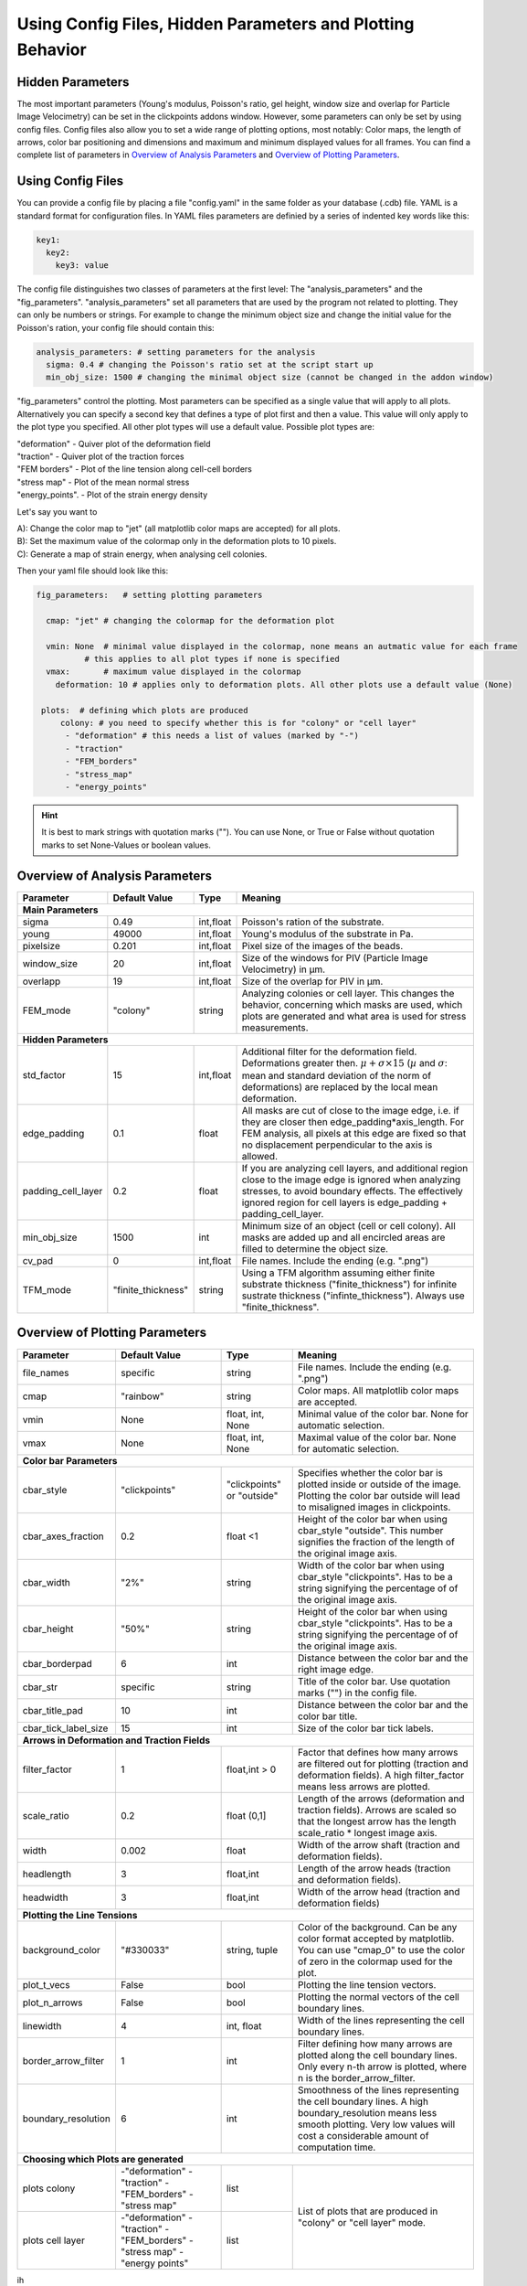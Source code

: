 Using Config Files, Hidden Parameters and Plotting Behavior
==========================================================================

Hidden Parameters
-------------------

The most important parameters (Young's modulus, Poisson's ratio, gel height, window size and overlap for Particle
Image Velocimetry) can be set in the clickpoints addons window. However, some parameters can only
be set by using config files. Config files also allow you to set a wide range of plotting options, most notably:
Color maps, the length of arrows, color bar positioning and dimensions and maximum and minimum
displayed values for all frames. You can find a complete list of parameters in `Overview of Analysis Parameters`_
and `Overview of Plotting Parameters`_.

Using Config Files
-------------------
You can provide a config file by placing a file "config.yaml" in the same folder as your database
(.cdb) file. YAML is a standard format for configuration files. In YAML files parameters are definied by
a series of indented key words like this:

.. code-block:: yaml

    key1:
      key2:
        key3: value



The config file distinguishes two classes of parameters at the first level:
The "analysis_parameters" and the "fig_parameters". "analysis_parameters" set all parameters that are used
by the program not related to plotting.
They can only be numbers or strings. For example to change the minimum object size and change the
initial value for the Poisson's ration, your config
file should contain this:

.. code-block:: yaml

    analysis_parameters: # setting parameters for the analysis
      sigma: 0.4 # changing the Poisson's ratio set at the script start up
      min_obj_size: 1500 # changing the minimal object size (cannot be changed in the addon window)


"fig_parameters" control the plotting. Most parameters can be
specified as a single value that will apply to all plots. Alternatively you can specify a second key that
defines a type of plot first and then a value. This value will only apply to the plot type you specified. All other
plot types will use a default value. Possible plot types are:

| "deformation"    - Quiver plot of the deformation field
| "traction" - Quiver plot of the traction forces
| "FEM borders" - Plot of the line tension along cell-cell borders
| "stress map"  -  Plot of the mean normal stress
| "energy_points". - Plot of the strain energy density

Let's say you want to

| A): Change the color map to "jet" (all matplotlib color maps are accepted) for all plots.
| B): Set the maximum value of the colormap only in the deformation plots to 10 pixels.
| C): Generate a map of strain energy, when analysing cell colonies.

Then your yaml file should look like this:

.. code-block:: yaml

    fig_parameters:   # setting plotting parameters

      cmap: "jet" # changing the colormap for the deformation plot

      vmin: None  # minimal value displayed in the colormap, none means an autmatic value for each frame
              # this applies to all plot types if none is specified
      vmax:       # maximum value displayed in the colormap
        deformation: 10 # applies only to deformation plots. All other plots use a default value (None)

     plots:  # defining which plots are produced
         colony: # you need to specify whether this is for "colony" or "cell layer"
          - "deformation" # this needs a list of values (marked by "-")
          - "traction"
          - "FEM_borders"
          - "stress_map"
          - "energy_points"

.. hint::
    It is best to mark strings with quotation marks (""). You can use None, or True or False
    without quotation marks to set None-Values or boolean values.





Overview of Analysis Parameters
---------------------------------


+---------------------+--------------------+--------------------+----------------------------------------------------------+
|Parameter            |    Default Value   |   Type             |          Meaning                                         |
+=====================+====================+====================+==========================================================+
| **Main Parameters**                                                                                                      |
+---------------------+--------------------+--------------------+----------------------------------------------------------+
| sigma               | 0.49               | int,float          | Poisson's ration of the substrate.                       |
+---------------------+--------------------+--------------------+----------------------------------------------------------+
| young               | 49000              | int,float          | Young's modulus of the substrate in Pa.                  |
+---------------------+--------------------+--------------------+----------------------------------------------------------+
| pixelsize           | 0.201              | int,float          | Pixel size of the images of the beads.                   |
+---------------------+--------------------+--------------------+----------------------------------------------------------+
| window_size         | 20                 | int,float          | Size of the windows for PIV                              |
|                     |                    |                    | (Particle Image Velocimetry) in µm.                      |
+---------------------+--------------------+--------------------+----------------------------------------------------------+
| overlapp            | 19                 | int,float          | Size of the overlap for PIV in µm.                       |
+---------------------+--------------------+--------------------+----------------------------------------------------------+
| FEM_mode            | "colony"           | string             | Analyzing colonies or cell layer. This changes the       |
|                     |                    |                    | behavior, concerning which masks are used,               |
|                     |                    |                    | which plots are generated and what area                  |
|                     |                    |                    | is used for stress measurements.                         |
+---------------------+--------------------+--------------------+----------------------------------------------------------+
| **Hidden Parameters**                                                                                                    |
+---------------------+--------------------+--------------------+----------------------------------------------------------+
| std_factor          | 15                 | int,float          | Additional filter for the deformation field.             |
|                     |                    |                    | Deformations greater then.                               |
|                     |                    |                    | :math:`\mu+\sigma \times 15`                             |
|                     |                    |                    | (:math:`µ` and :math:`\sigma`:                           |
|                     |                    |                    | mean  and  standard deviation of the norm of             |
|                     |                    |                    | deformations) are replaced by the local mean             |
|                     |                    |                    | deformation.                                             |
+---------------------+--------------------+--------------------+----------------------------------------------------------+
| edge_padding        | 0.1                | float              | All masks are cut of close to the image edge, i.e. if    |
|                     |                    |                    | they are closer then edge_padding*axis_length. For FEM   |
|                     |                    |                    | analysis, all pixels at this edge are fixed so that      |
|                     |                    |                    | no displacement perpendicular to the axis is allowed.    |
+---------------------+--------------------+--------------------+----------------------------------------------------------+
| padding_cell_layer  | 0.2                | float              | If you are analyzing cell layers, and additional         |
|                     |                    |                    | region close to the image edge is ignored when           |
|                     |                    |                    | analyzing stresses, to avoid boundary effects.           |
|                     |                    |                    | The effectively ignored region for cell layers is        |
|                     |                    |                    | edge_padding + padding_cell_layer.                       |
+---------------------+--------------------+--------------------+----------------------------------------------------------+
| min_obj_size        | 1500               | int                | Minimum size of an object (cell or cell colony).         |
|                     |                    |                    | All masks are added up and all encircled areas are       |
|                     |                    |                    | filled to determine the object size.                     |
+---------------------+--------------------+--------------------+----------------------------------------------------------+
| cv_pad              | 0                  | int,float          | File names. Include the ending (e.g. ".png")             |
+---------------------+--------------------+--------------------+----------------------------------------------------------+
| TFM_mode            | "finite_thickness" | string             | Using a TFM algorithm assuming either                    |
|                     |                    |                    | finite substrate thickness ("finite_thickness")          |
|                     |                    |                    | for infinite sustrate thickness ("infinte_thickness").   |
|                     |                    |                    | Always use "finite_thickness".                           |
+---------------------+--------------------+--------------------+----------------------------------------------------------+




Overview of Plotting Parameters
---------------------------------

+---------------------+--------------------+--------------------+----------------------------------------------------------+
|Parameter            |    Default Value   |   Type             |          Meaning                                         |
+=====================+====================+====================+==========================================================+
| file_names          |     specific       | string             | File names. Include the ending (e.g. ".png")             |
+---------------------+--------------------+--------------------+----------------------------------------------------------+
| cmap                |     "rainbow"      | string             | Color maps. All matplotlib color maps                    |
|                     |                    |                    | are accepted.                                            |
+---------------------+--------------------+--------------------+----------------------------------------------------------+
| vmin                |     None           | float, int, None   | Minimal value of the color bar. None                     |
|                     |                    |                    | for automatic selection.                                 |
+---------------------+--------------------+--------------------+----------------------------------------------------------+
| vmax                |     None           | float, int, None   | Maximal value of the color bar. None                     |
|                     |                    |                    | for automatic selection.                                 |
+---------------------+--------------------+--------------------+----------------------------------------------------------+
| **Color bar Parameters**                                                                                                 |
+---------------------+--------------------+--------------------+----------------------------------------------------------+
| cbar_style          |    "clickpoints"   | "clickpoints" or   | Specifies whether the color bar is plotted               |
|                     |                    | "outside"          | inside or outside of the image.                          |
|                     |                    |                    | Plotting the color bar outside will lead                 |
|                     |                    |                    | to misaligned images in clickpoints.                     |
+---------------------+--------------------+--------------------+----------------------------------------------------------+
| cbar_axes_fraction  |    0.2             | float <1           | Height of the color bar when using cbar_style            |
|                     |                    |                    | "outside". This number signifies the fraction            |
|                     |                    |                    | of the length of the original image axis.                |
+---------------------+--------------------+--------------------+----------------------------------------------------------+
| cbar_width          |    "2%"            | string             | Width of the color bar when using cbar_style             |
|                     |                    |                    | "clickpoints". Has to be a string                        |
|                     |                    |                    | signifying the percentage of                             |
|                     |                    |                    | of the original image axis.                              |
+---------------------+--------------------+--------------------+----------------------------------------------------------+
| cbar_height         |    "50%"           | string             | Height of the color bar when using cbar_style            |
|                     |                    |                    | "clickpoints". Has to be a string                        |
|                     |                    |                    | signifying the percentage of                             |
|                     |                    |                    | of the original image axis.                              |
+---------------------+--------------------+--------------------+----------------------------------------------------------+
| cbar_borderpad      |    6               | int                | Distance between the color bar and                       |
|                     |                    |                    | the right image edge.                                    |
+---------------------+--------------------+--------------------+----------------------------------------------------------+
| cbar_str            |    specific        | string             | Title of the color bar.                                  |
|                     |                    |                    | Use quotation marks ("") in the config file.             |
+---------------------+--------------------+--------------------+----------------------------------------------------------+
| cbar_title_pad      |    10              | int                | Distance between the color bar and the                   |
|                     |                    |                    | color bar title.                                         |
+---------------------+--------------------+--------------------+----------------------------------------------------------+
| cbar_tick_label_size|    15              | int                | Size of the color bar tick labels.                       |
+---------------------+--------------------+--------------------+----------------------------------------------------------+
| **Arrows in Deformation and Traction Fields**                                                                            |
+---------------------+--------------------+--------------------+----------------------------------------------------------+
| filter_factor       |    1               | float,int > 0      | Factor that defines how many arrows are                  |
|                     |                    |                    | filtered out for plotting (traction and                  |
|                     |                    |                    | deformation fields). A high filter_factor                |
|                     |                    |                    | means less arrows are plotted.                           |
+---------------------+--------------------+--------------------+----------------------------------------------------------+
| scale_ratio         |    0.2             | float (0,1]        | Length of the arrows (deformation and                    |
|                     |                    |                    | traction fields). Arrows are scaled so that the          |
|                     |                    |                    | longest arrow has the length scale_ratio * longest       |
|                     |                    |                    | image axis.                                              |
+---------------------+--------------------+--------------------+----------------------------------------------------------+
| width               |    0.002           | float              | Width of the arrow shaft (traction and                   |
|                     |                    |                    | deformation fields).                                     |
+---------------------+--------------------+--------------------+----------------------------------------------------------+
| headlength          |    3               | float,int          | Length of the arrow heads (traction and                  |
|                     |                    |                    | deformation fields).                                     |
+---------------------+--------------------+--------------------+----------------------------------------------------------+
| headwidth           |    3               | float,int          | Width of the arrow head (traction and                    |
|                     |                    |                    | deformation fields)                                      |
+---------------------+--------------------+--------------------+----------------------------------------------------------+
| **Plotting the Line Tensions**                                                                                           |
+---------------------+--------------------+--------------------+----------------------------------------------------------+
| background_color    |    "#330033"       | string, tuple      | Color of the background. Can be any color                |
|                     |                    |                    | format accepted by matplotlib. You can use               |
|                     |                    |                    | "cmap_0" to use the color of zero in the                 |
|                     |                    |                    | colormap used for the plot.                              |
+---------------------+--------------------+--------------------+----------------------------------------------------------+
| plot_t_vecs         |    False           | bool               | Plotting the line tension vectors.                       |
+---------------------+--------------------+--------------------+----------------------------------------------------------+
| plot_n_arrows       |    False           | bool               | Plotting the normal vectors of the                       |
|                     |                    |                    | cell boundary lines.                                     |
+---------------------+--------------------+--------------------+----------------------------------------------------------+
| linewidth           |    4               | int, float         | Width of the lines representing the                      |
|                     |                    |                    | cell boundary lines.                                     |
+---------------------+--------------------+--------------------+----------------------------------------------------------+
| border_arrow_filter |    1               | int                | Filter defining how many arrows are                      |
|                     |                    |                    | plotted along the cell boundary lines.                   |
|                     |                    |                    | Only every n-th arrow is plotted, where                  |
|                     |                    |                    | n is the border_arrow_filter.                            |
+---------------------+--------------------+--------------------+----------------------------------------------------------+
| boundary_resolution |    6               | int                | Smoothness of the lines representing the                 |
|                     |                    |                    | cell boundary lines. A high boundary_resolution          |
|                     |                    |                    | means less smooth plotting. Very low values will cost    |
|                     |                    |                    | a considerable amount of computation time.               |
+---------------------+--------------------+--------------------+----------------------------------------------------------+
| **Choosing which Plots are generated**                                                                                   |
+---------------------+--------------------+--------------------+----------------------------------------------------------+
| plots               | \-"deformation"    | list               | List of plots that are produced in "colony" or           |
| colony              | \-"traction"       |                    | "cell layer" mode.                                       |
|                     | \-"FEM_borders"    |                    |                                                          |
|                     | \-"stress map"     |                    |                                                          |
+---------------------+--------------------+--------------------+                                                          |
| plots               | \-"deformation"    | list               |                                                          |
| cell layer          | \-"traction"       |                    |                                                          |
|                     | \-"FEM_borders"    |                    |                                                          |
|                     | \-"stress map"     |                    |                                                          |
|                     | \-"energy points"  |                    |                                                          |
+---------------------+--------------------+--------------------+----------------------------------------------------------+

ih